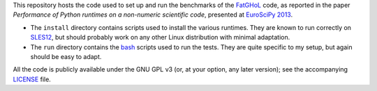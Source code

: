 This repository hosts the code used to set up and run the benchmarks
of the FatGHoL_ code, as reported in the paper *Performance of Python
runtimes on a non-numeric scientific code*, presented at `EuroSciPy
2013`_.

.. _fatghol: http://fatghol.googlecode.com/

.. _`euroscipy 2013`: https://www.euroscipy.org/2013/


* The ``install`` directory contains scripts used to install the
  various runtimes.  They are known to run correctly on SLES12_, but
  should probably work on any other Linux distribution with minimal
  adaptation.

  .. _sles12: http://en.wikipedia.org/wiki/SUSE_Linux_Enterprise_Server

* The ``run`` directory contains the bash_ scripts used to run the
  tests.  They are quite specific to my setup, but again should be
  easy to adapt.

  .. _bash: https://www.gnu.org/software/bash/bash.html


All the code is publicly available under the GNU GPL v3 (or, at your
option, any later version); see the accompanying LICENSE_ file.

.. _LICENSE: LICENSE.txt
